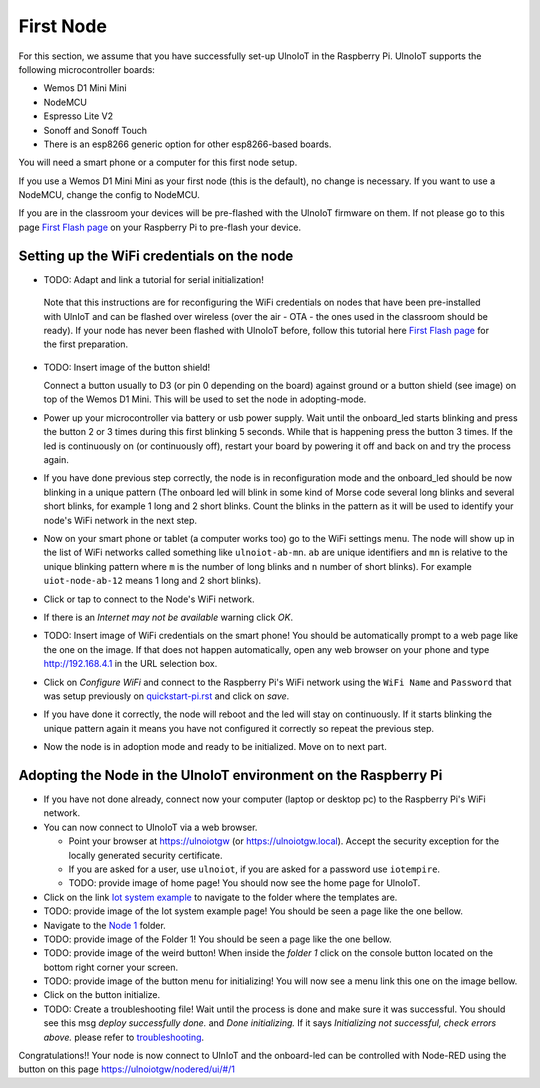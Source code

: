 ==========
First Node
==========

For this section, we assume that you have successfully set-up UlnoIoT
in the Raspberry Pi.
UlnoIoT supports the following microcontroller boards:

- Wemos D1 Mini Mini
- NodeMCU
- Espresso Lite V2
- Sonoff and Sonoff Touch
- There is an esp8266 generic option for other esp8266-based boards.

You will need a smart phone or a computer for this first node setup.

If you use a Wemos D1 Mini Mini as your first node (this is the default),
no change is necessary. If you want to use a NodeMCU, change the config
to NodeMCU.

If you are in the classroom your devices will be pre-flashed with the UlnoIoT
firmware on them.
If not please go to this page `First Flash page <pre-flash.rst>`_
on your Raspberry Pi to pre-flash your device.



Setting up the WiFi credentials on the node
-------------------------------------------

-    TODO: Adapt and link a tutorial for serial initialization!

    Note that this instructions are for reconfiguring
    the WiFi credentials on nodes
    that have been pre-installed with UlnIoT and can be flashed over wireless
    (over the air - OTA - the ones used in the classroom should be ready).
    If your node has never been flashed with UlnoIoT before,
    follow this tutorial here `First Flash page <pre-flash.rst>`_
    for the first preparation.

-   TODO: Insert image of the button shield!

    Connect a button usually to D3 (or pin 0 depending on the board) against
    ground or a button shield (see image) on top of the Wemos D1 Mini.
    This will be used to set the node in adopting-mode.

-   Power up your microcontroller via battery or usb power supply.
    Wait until the onboard_led starts blinking and press
    the button 2 or 3 times during this first blinking 5 seconds.
    While that is happening press the button 3 times. If the led is
    continuously on (or continuously off), restart your board by powering
    it off and back on and try the process again.
  
-   If you have done previous step correctly, the node is in reconfiguration
    mode and the onboard_led should be now blinking in a unique pattern
    (The onboard led will blink in some kind of Morse code several long
    blinks and several short blinks, for example 1 long and 2 short blinks.
    Count the blinks in the pattern as it will be used to identify your node's
    WiFi network in the next step.

-   Now on your smart phone or tablet (a computer works too) go to the
    WiFi settings menu. The node will show up in the list of WiFi networks
    called something like ``ulnoiot-ab-mn``. ``ab`` are unique identifiers and
    ``mn`` is relative to the unique blinking pattern where ``m`` is the number
    of long blinks and ``n`` number of short blinks).
    For example ``uiot-node-ab-12`` means 1 long and 2 short blinks).

-   Click or tap to connect to the Node's WiFi network.

-   If there is an *Internet may not be available* warning click *OK*.

-   TODO: Insert image of WiFi credentials on the smart phone!
    You should be automatically prompt to a web page like the one on the image.
    If that does not happen automatically, open any web browser on your phone
    and type http://192.168.4.1 in the URL selection box.

-   Click on *Configure WiFi* and connect to the Raspberry Pi's WiFi
    network using the ``WiFi Name`` and ``Password`` that was setup
    previously on `<quickstart-pi.rst>`_ and click on *save*.

-   If you have done it correctly, the node will reboot and
    the led will stay on continuously.
    If it starts blinking the unique pattern again
    it means you have not configured it correctly
    so repeat the previous step.

-   Now the node is in adoption mode and ready to be initialized.
    Move on to next part.


Adopting the Node in the UlnoIoT environment on the Raspberry Pi
----------------------------------------------------------------

- If you have not done already, connect now your computer (laptop or
  desktop pc) to the Raspberry Pi's WiFi network.

- You can now connect to UlnoIoT via a web browser.

  - Point your browser at https://ulnoiotgw (or https://ulnoiotgw.local).
    Accept the security exception for the locally generated security
    certificate.

  - If you are asked for a user, use ``ulnoiot``,
    if you are asked for a password
    use ``iotempire``.

  - TODO: provide image of home page!
    You should now see the home page for UlnoIoT.

- Click on the link `Iot system example
  <https://ulnoiotgw.local/cloudcmd/fs/home/ulnoiot/iot-test/>`_ to navigate to
  the folder where the templates are.

- TODO: provide image of the Iot system example page!
  You should be seen a page like the one bellow.

- Navigate to the `Node 1
  <https://ulnoiotgw.local/cloudcmd/fs/home/ulnoiot/iot-test/node1/>`_ folder.

- TODO: provide image of the Folder 1!
  You should be seen a page like the one bellow.

- TODO: provide image of the weird button!
  When inside the *folder 1* click on the console button located on
  the bottom right corner your screen.

- TODO: provide image of the button menu for initializing!
  You will now see a menu link this one on the image bellow.

- Click on the button initialize.

- TODO: Create a troubleshooting file!
  Wait until the process is done and make sure it was successful.
  You should see this msg *deploy successfully done.* and *Done initializing.*
  If it says *Initializing not successful, check errors above.* please refer
  to `troubleshooting <troubleshooting.rst>`_.


Congratulations!! Your node is now connect to UlnIoT and the onboard-led can
be controlled with Node-RED using the button on this page
`<https://ulnoiotgw/nodered/ui/#/1>`_
